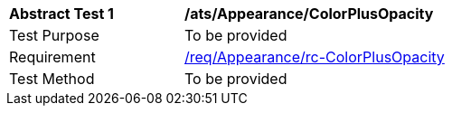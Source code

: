 [[ats_Appearance_ColorPlusOpacity]]
[width="90%",cols="2,6a"]
|===
^|*Abstract Test {counter:ats-id}* |*/ats/Appearance/ColorPlusOpacity* 
^|Test Purpose |To be provided
^|Requirement |<<req_Appearance_ColorPlusOpacity,/req/Appearance/rc-ColorPlusOpacity>>
^|Test Method |To be provided
|===
